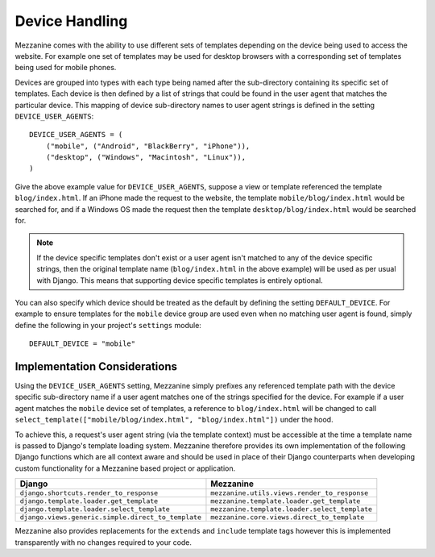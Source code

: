 ===============
Device Handling
===============

Mezzanine comes with the ability to use different sets of templates 
depending on the device being used to access the website. For example one 
set of templates may be used for desktop browsers with a corresponding set 
of templates being used for mobile phones.

Devices are grouped into types with each type being named after the 
sub-directory containing its specific set of templates. Each device is then 
defined by a list of strings that could be found in the user agent that 
matches the particular device. This mapping of device sub-directory names 
to user agent strings is defined in the setting ``DEVICE_USER_AGENTS``::

    DEVICE_USER_AGENTS = (
        ("mobile", ("Android", "BlackBerry", "iPhone")),
        ("desktop", ("Windows", "Macintosh", "Linux")),
    )

Give the above example value for ``DEVICE_USER_AGENTS``, suppose a view or 
template referenced the template ``blog/index.html``. If an iPhone made 
the request to the website, the template ``mobile/blog/index.html`` would 
be searched for, and if a Windows OS made the request then the template 
``desktop/blog/index.html`` would be searched for. 

.. note:: 

    If the device specific templates don't exist or a user agent isn't 
    matched to any of the device specific strings, then the original  
    template name (``blog/index.html`` in the above example) will be used 
    as per usual with Django. This means that supporting device specific 
    templates is entirely optional.

You can also specify which device should be treated as the default by 
defining the setting ``DEFAULT_DEVICE``. For example to ensure templates 
for the ``mobile`` device group are used even when no matching user agent 
is found, simply define the following in your project's ``settings`` 
module::

    DEFAULT_DEVICE = "mobile"

Implementation Considerations
=============================

Using the ``DEVICE_USER_AGENTS`` setting, Mezzanine simply prefixes 
any referenced template path with the device specific sub-directory name 
if a user agent matches one of the strings specified for the device. For 
example if a user agent matches the ``mobile`` device set of templates, 
a reference to ``blog/index.html`` will be changed to call 
``select_template(["mobile/blog/index.html", "blog/index.html"])`` under 
the hood.

To achieve this, a request's user agent string (via the template context)
must be accessible at the time a template name is passed to 
Django's template loading system. Mezzanine therefore provides its own 
implementation of the following Django functions which are all context 
aware and should be used in place of their Django counterparts when 
developing custom functionality for a Mezzanine based project or 
application.

==================================================  =============================================
Django                                              Mezzanine
==================================================  =============================================
``django.shortcuts.render_to_response``             ``mezzanine.utils.views.render_to_response``
``django.template.loader.get_template``             ``mezzanine.template.loader.get_template``
``django.template.loader.select_template``          ``mezzanine.template.loader.select_template``
``django.views.generic.simple.direct_to_template``  ``mezzanine.core.views.direct_to_template``
==================================================  =============================================

Mezzanine also provides replacements for the ``extends`` and ``include`` 
template tags however this is implemented transparently with no changes 
required to your code.
